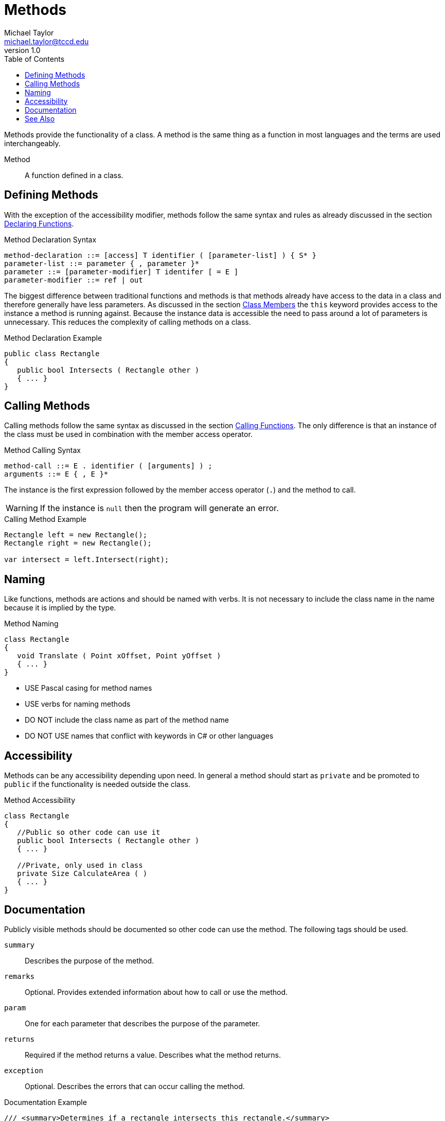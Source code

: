 = Methods
Michael Taylor <michael.taylor@tccd.edu>
v1.0
:toc:

Methods provide the functionality of a class. A method is the same thing as a function in most languages and the terms are used interchangeably.

Method::
   A function defined in a class.

== Defining Methods

With the exception of the accessibility modifier, methods follow the same syntax and rules as already discussed in the section link:../chapter-2/functions-declaring.adoc[Declaring Functions].

.Method Declaration Syntax
----
method-declaration ::= [access] T identifier ( [parameter-list] ) { S* }
parameter-list ::= parameter { , parameter }*
parameter ::= [parameter-modifier] T identifer [ = E ]
parameter-modifier ::= ref | out 
----

The biggest difference between traditional functions and methods is that methods already have access to the data in a class and therefore generally have less parameters. 
As discussed in the section link:members.adoc[Class Members] the `this` keyword provides access to the instance a method is running against. 
Because the instance data is accessible the need to pass around a lot of parameters is unnecessary. This reduces the complexity of calling methods on a class.

.Method Declaration Example
[source,csharp]
----
public class Rectangle
{
   public bool Intersects ( Rectangle other )
   { ... }
}
----

== Calling Methods

Calling methods follow the same syntax as discussed in the section link:../chapter-2/functions-calling.adoc[Calling Functions]. The only difference is that an instance of the class must be used in combination with the member access operator.

.Method Calling Syntax
----
method-call ::= E . identifier ( [arguments] ) ;
arguments ::= E { , E }*
----

The instance is the first expression followed by the member access operator (`.`) and the method to call.

WARNING: If the instance is `null` then the program will generate an error.

.Calling Method Example
[source,csharp]
----
Rectangle left = new Rectangle();
Rectangle right = new Rectangle();

var intersect = left.Intersect(right);
----

== Naming

Like functions, methods are actions and should be named with verbs. 
It is not necessary to include the class name in the name because it is implied by the type.

.Method Naming
[source,csharp]
----
class Rectangle
{   
   void Translate ( Point xOffset, Point yOffset )
   { ... }
}
----

- USE Pascal casing for method names
- USE verbs for naming methods
- DO NOT include the class name as part of the method name
- DO NOT USE names that conflict with keywords in C# or other languages

== Accessibility

Methods can be any accessibility depending upon need. In general a method should start as `private` and be promoted to `public` if the functionality is needed outside the class.

.Method Accessibility
[source,csharp]
----
class Rectangle
{
   //Public so other code can use it
   public bool Intersects ( Rectangle other )
   { ... }

   //Private, only used in class
   private Size CalculateArea ( )
   { ... }
}
----

== Documentation

Publicly visible methods should be documented so other code can use the method. The following tags should be used.

`summary`::
   Describes the purpose of the method.
`remarks`::
   Optional. Provides extended information about how to call or use the method.
`param`::
   One for each parameter that describes the purpose of the parameter.
`returns`::
   Required if the method returns a value. Describes what the method returns.
`exception`::
   Optional. Describes the errors that can occur calling the method.

.Documentation Example
[source,csharp]
----
/// <summary>Determines if a rectangle intersects this rectangle.</summary>
/// <param name="other">The rectangle to check.</param>
/// <returns>true if the rectangles intersect.</returns>
public bool Intersects ( Rectangle other )
{ ... }
----

== See Also

link:members.adoc[Class Members] +
link:accessibiilty.adoc[Accessibility] +
link:../chapter-2/functions-calling.adoc[Calling Functions] +
link:../chapter-2/functions-declaring.adoc[Declaring Functions] +
link:doctags.adoc[Documentation] +
